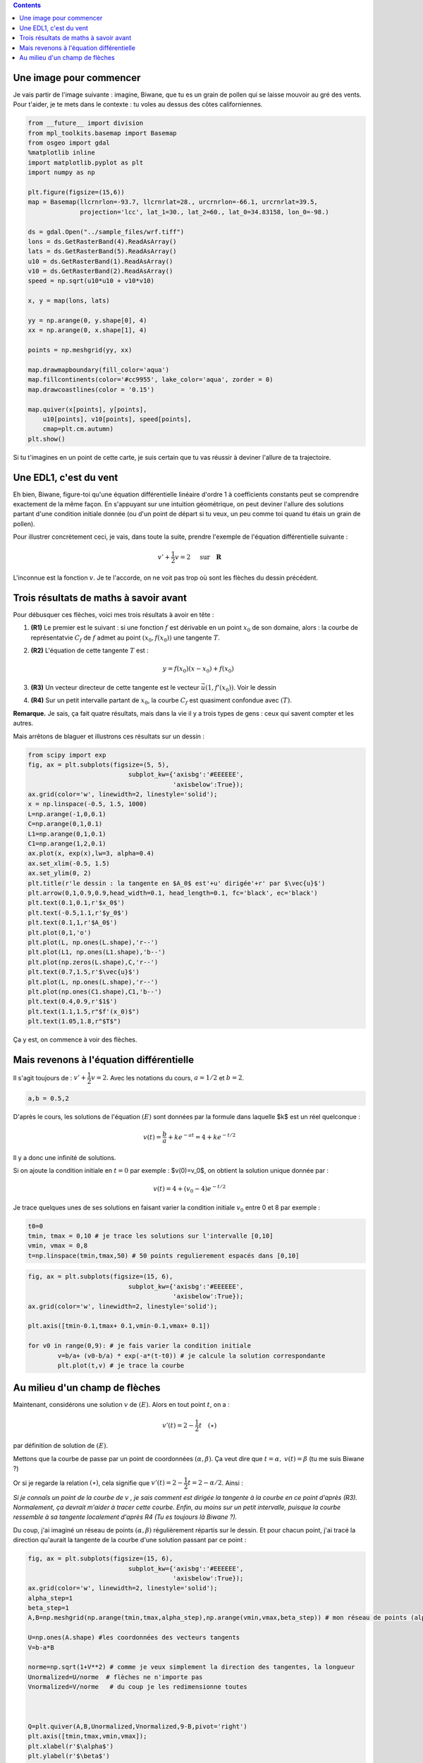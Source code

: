 .. title: Géométrie d'une EDL1
.. slug: euler1
.. date: 2015-11-24 13:39:19 UTC+02:00
.. tags: équations différentielles, champ de vecteurs
.. category: 
.. link: 
.. description: 
.. type: text

.. class:: alert alert-info pull-right

.. contents::




Une image pour commencer
------------------------

Je vais partir de l'image suivante : imagine, Biwane, que tu es un grain
de pollen qui se laisse mouvoir au gré des vents. Pour t'aider, je te
mets dans le contexte : tu voles au dessus des côtes californiennes.

.. raw:: html

   <!-- TEASER_END -->

.. code:: python

    from __future__ import division
    from mpl_toolkits.basemap import Basemap
    from osgeo import gdal
    %matplotlib inline
    import matplotlib.pyplot as plt
    import numpy as np
    
    plt.figure(figsize=(15,6))
    map = Basemap(llcrnrlon=-93.7, llcrnrlat=28., urcrnrlon=-66.1, urcrnrlat=39.5,
                  projection='lcc', lat_1=30., lat_2=60., lat_0=34.83158, lon_0=-98.)
    
    ds = gdal.Open("../sample_files/wrf.tiff")
    lons = ds.GetRasterBand(4).ReadAsArray()
    lats = ds.GetRasterBand(5).ReadAsArray()
    u10 = ds.GetRasterBand(1).ReadAsArray()
    v10 = ds.GetRasterBand(2).ReadAsArray()
    speed = np.sqrt(u10*u10 + v10*v10)
    
    x, y = map(lons, lats)
    
    yy = np.arange(0, y.shape[0], 4)
    xx = np.arange(0, x.shape[1], 4)
    
    points = np.meshgrid(yy, xx)
    
    map.drawmapboundary(fill_color='aqua')
    map.fillcontinents(color='#cc9955', lake_color='aqua', zorder = 0)
    map.drawcoastlines(color = '0.15')
    
    map.quiver(x[points], y[points], 
        u10[points], v10[points], speed[points],
        cmap=plt.cm.autumn)
    plt.show()



.. image:: ../../images/Euler/ output_2_0.png
   :scale: 200 %
   :align: center	  

Si tu t'imagines en un point de cette carte, je suis certain que tu vas
réussir à deviner l'allure de ta trajectoire.

Une EDL1, c'est du vent
-----------------------

Eh bien, Biwane,  figure-toi qu'une équation différentielle linéaire d'ordre 1 à
coefficients constants peut se comprendre exactement de la même façon.
En s'appuyant sur une intuition géométrique, on peut deviner l'allure
des solutions  partant d'une condition initiale donnée (ou d'un
point de départ si tu veux, un peu comme toi quand tu étais un grain de
pollen).

Pour illustrer concrètement ceci, je vais, dans toute la suite, prendre
l'exemple de l'équation différentielle suivante :

.. math::  v'+ \dfrac{1}{2}v = 2 \quad \text{ sur} \quad \mathbf R

L'inconnue est la fonction :math:`v`. Je te l'accorde, on ne voit pas
trop où sont les flèches du dessin précédent.

Trois résultats de maths à savoir avant
---------------------------------------

Pour débusquer ces flèches, voici mes trois résultats à avoir en tête :

1. **(R1)** Le premier est le suivant : si une fonction :math:`f` est
   dérivable en un point :math:`x_0` de son domaine, alors : la courbe
   de représentatvie :math:`C_f` de :math:`f` admet au point
   :math:`(x_0,f(x_0))` une tangente :math:`T`.

2. **(R2)** L'équation de cette tangente :math:`T` est :

   .. math:: y = f(x_0)(x-x_0) +f(x_0)

3. **(R3)** Un vecteur directeur de cette tangente est le vecteur
   :math:`\vec{u}(1,f'(x_0))`. Voir le dessin

4. **(R4)** Sur un petit intervalle partant de :math:`x_0`, la courbe
   :math:`C_f` est quasiment confondue avec :math:`(T)`.

**Remarque.** Je sais, ça fait quatre résultats, mais dans la vie il y a
trois types de gens : ceux qui savent compter et les autres.

Mais arrêtons de blaguer et illustrons ces résultats sur un dessin :

.. code:: python

    from scipy import exp
    fig, ax = plt.subplots(figsize=(5, 5),
                               subplot_kw={'axisbg':'#EEEEEE',
                                           'axisbelow':True});
    ax.grid(color='w', linewidth=2, linestyle='solid');
    x = np.linspace(-0.5, 1.5, 1000)
    L=np.arange(-1,0,0.1)
    C=np.arange(0,1,0.1)
    L1=np.arange(0,1,0.1)
    C1=np.arange(1,2,0.1)
    ax.plot(x, exp(x),lw=3, alpha=0.4)
    ax.set_xlim(-0.5, 1.5)
    ax.set_ylim(0, 2)
    plt.title(r'le dessin : la tangente en $A_0$ est'+u' dirigée'+r' par $\vec{u}$')
    plt.arrow(0,1,0.9,0.9,head_width=0.1, head_length=0.1, fc='black', ec='black')
    plt.text(0.1,0.1,r'$x_0$')
    plt.text(-0.5,1.1,r'$y_0$')
    plt.text(0.1,1,r'$A_0$')
    plt.plot(0,1,'o') 
    plt.plot(L, np.ones(L.shape),'r--')
    plt.plot(L1, np.ones(L1.shape),'b--')
    plt.plot(np.zeros(L.shape),C,'r--')
    plt.text(0.7,1.5,r'$\vec{u}$')
    plt.plot(L, np.ones(L.shape),'r--')
    plt.plot(np.ones(C1.shape),C1,'b--')
    plt.text(0.4,0.9,r'$1$')
    plt.text(1.1,1.5,r"$f'(x_0)$")
    plt.text(1.05,1.8,r"$T$")








.. image:: ../../images/Euler/output_5_1.png
   :height: 350px
   :align: center
	    
Ça y est, on commence à voir des flèches.

Mais revenons à l'équation différentielle
-----------------------------------------

Il s'agit toujours de : :math:`v'+ \dfrac{1}{2}v = 2.` Avec les
notations du cours,  :math:`a=1/2` et  :math:`b=2`.

.. code:: python

    a,b = 0.5,2

D'après le cours, les solutions de l'équation :math:`(E)`   sont
données par la formule dans laquelle $k$ est un réel quelconque :

.. math:: v(t) =\frac{b}{a} +  ke^{-at}= 4 + ke^{-t/2} 

Il y a donc une infinité de solutions.

Si on ajoute la condition initiale en :math:`t=0` par exemple :
$v(0)=v_0$, on obtient la solution unique donnée par :

.. math::  v(t)=4+\left(v_0-4\right)e^{-t/2}

Je trace quelques unes de ses solutions en faisant varier la condition
initiale :math:`v_0` entre 0 et 8 par exemple :

.. code:: python

    t0=0
    tmin, tmax = 0,10 # je trace les solutions sur l'intervalle [0,10]
    vmin, vmax = 0,8
    t=np.linspace(tmin,tmax,50) # 50 points regulierement espacés dans [0,10]

.. code:: python

    fig, ax = plt.subplots(figsize=(15, 6),
                               subplot_kw={'axisbg':'#EEEEEE',
                                           'axisbelow':True});
    ax.grid(color='w', linewidth=2, linestyle='solid');
    
    plt.axis([tmin-0.1,tmax+ 0.1,vmin-0.1,vmax+ 0.1])
    
    for v0 in range(0,9): # je fais varier la condition initiale
            v=b/a+ (v0-b/a) * exp(-a*(t-t0)) # je calcule la solution correspondante
            plt.plot(t,v) # je trace la courbe



.. image:: ../../images/Euler/output_11_0.png
   :scale: 200 %
   :align: center

Au milieu d'un champ de flèches
-------------------------------

Maintenant, considérons une solution :math:`v` de :math:`(E)`. Alors en
tout point :math:`t`, on a :

.. math::  v'(t)=2-\dfrac{1}{2}t \quad (\star)

par définition de solution de :math:`(E)`.

Mettons que la courbe de passe par un point de coordonnées
:math:`(\alpha,\beta)`. Ça veut dire que :math:`t=\alpha,`
:math:`v(t)=\beta` (tu me suis Biwane ?)

Or si je regarde la relation :math:`(\star)`, cela signifie que
:math:`v'(t)=2-\dfrac{1}{2}t = 2-\alpha/2`. Ainsi :

*Si je connaîs un point de la courbe de* :math:`v` *, je sais comment est
dirigée la tangente à la courbe en ce point d'après (R3). Normalement,
ça devrait m'aider à tracer cette courbe. Enfin,  au moins sur un petit intervalle,
puisque la courbe ressemble à sa tangente localement d'après R4 (Tu es
toujours là Biwane ?).*

Du coup, j'ai imaginé un réseau de points :math:`(\alpha, \beta)`
régulièrement répartis sur le dessin. Et pour chacun point, j'ai tracé
la direction qu'aurait la tangente de la courbe d'une solution passant
par ce point :

.. code:: python

    fig, ax = plt.subplots(figsize=(15, 6),
                               subplot_kw={'axisbg':'#EEEEEE',
                                           'axisbelow':True});
    ax.grid(color='w', linewidth=2, linestyle='solid');
    alpha_step=1
    beta_step=1
    A,B=np.meshgrid(np.arange(tmin,tmax,alpha_step),np.arange(vmin,vmax,beta_step)) # mon réseau de points (alpha, beta)
    
    U=np.ones(A.shape) #les coordonnées des vecteurs tangents
    V=b-a*B
    
    norme=np.sqrt(1+V**2) # comme je veux simplement la direction des tangentes, la longueur
    Unormalized=U/norme  # flèches ne n'importe pas
    Vnormalized=V/norme   # du coup je les redimensionne toutes
    
    
    
    Q=plt.quiver(A,B,Unormalized,Vnormalized,9-B,pivot='right')
    plt.axis([tmin,tmax,vmin,vmax]);
    plt.xlabel(r'$\alpha$')
    plt.ylabel(r'$\beta$')








.. image:: ../../images/Euler/output_16_1.png
   :scale: 200 %
   :align: center

C'est vrai que rien qu'en regardant ces flèches, on a la sensation de
deviner l'allure des courbes solutions qu'on avait dessiné plus haut.
Cet ensemble de flèches dessiné dans le plan s'appelle **le champ de
vecteurs associé à l'EDL** :math:`(E)`. Dans un prochain billet,
j'expliquerai la méthode d'Euler en s'appuyant sur cette approche
géométrique.
